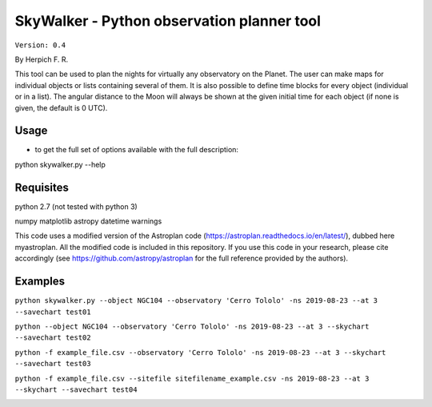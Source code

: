 SkyWalker - Python observation planner tool
-------------------------------------------

``Version: 0.4``

By Herpich F. R.  

This tool can be used to plan the nights for virtually any observatory on the Planet. The user can make maps for individual objects or lists containing several of them. It is also possible to define time blocks for every object (individual or in a list). The angular distance to the Moon will always be shown at the given initial time for each object (if none is given, the default is 0 UTC).

Usage
+++++

- to get the full set of options available with the full description:

python skywalker.py --help

Requisites
++++++++++

python 2.7 (not tested with python 3)

numpy  
matplotlib  
astropy  
datetime  
warnings

This code uses a modified version of the Astroplan code (https://astroplan.readthedocs.io/en/latest/), dubbed here myastroplan. All the modified code is included in this repository. If you use this code in your research, please cite accordingly (see https://github.com/astropy/astroplan for the full reference provided by the authors).

Examples
++++++++

``python skywalker.py --object NGC104 --observatory 'Cerro Tololo' -ns 2019-08-23 --at 3 --savechart test01``

.. image:: figs/test01_2019-08-23_plan.png

``python --object NGC104 --observatory 'Cerro Tololo' -ns 2019-08-23 --at 3 --skychart --savechart test02``

.. image:: figs/test02_2019-08-23_plan.png

``python -f example_file.csv --observatory 'Cerro Tololo' -ns 2019-08-23 --at 3 --skychart --savechart test03``

.. image:: figs/test03_2019-08-23_plan.png

``python -f example_file.csv --sitefile sitefilename_example.csv -ns 2019-08-23 --at 3 --skychart --savechart test04``

.. image:: figs/test04_2019-08-23_plan.png
